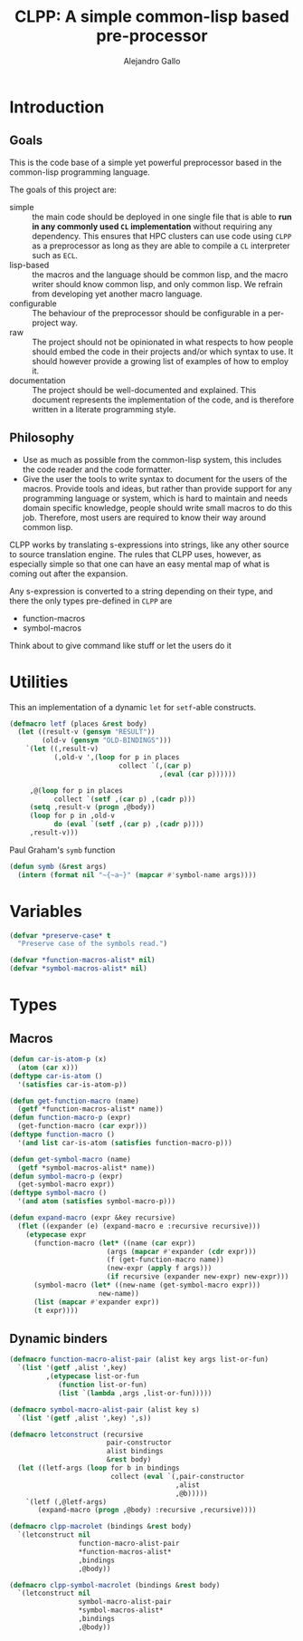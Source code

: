 :PROPERTIES:
:header-args:lisp: :results none
:END:
#+title: CLPP: A simple common-lisp based pre-processor
#+author: Alejandro Gallo

* Introduction

** Goals

This is the code base of a simple yet powerful
preprocessor based in the common-lisp programming language.

The goals of this project are:

- simple :: the main code should be deployed in one single
  file that is able to *run in any commonly used =CL= implementation*
  without requiring any dependency.
  This ensures that HPC clusters can use code using =CLPP=
  as a preprocessor as long as they are able to compile a =CL=
  interpreter such as =ECL=.
- lisp-based :: the macros and the language should be common lisp,
  and the macro writer should know common lisp, and only common lisp.
  We refrain from developing yet another macro language.
- configurable :: The behaviour of the preprocessor should be configurable
  in a per-project way.
- raw :: The project should not be opinionated in what respects to
  how people should embed the code in their projects and/or
  which syntax to use. It should however provide a growing list
  of examples of how to employ it.
- documentation :: The project should be well-documented and explained.
  This document represents the implementation of the code,
  and is therefore written in a literate programming style.

#+begin_comment
TODO: Think about putting this or not

Some great projects targeting some of these points but not all
are for instance

- [[https://github.com/eudoxia0/cmacro][cmacro]] ::
  The macro system is quite similar to rust syntax macros.
  - However the user has to learn the syntax of the library which
    feels quite limiting in comparison to =defmacro=.
  - Depends on several libraries.
  - Implements own parser.
- [[https://github.com/kiselgra/c-mera][c-mera]] ::
  Source-to-source translation engine.
  - Opinionated about the choice of operators to use.
  - It should be possible to use =c-mera= inside of =CLPP=.
  - c-like languages based.
#+end_comment

** Philosophy

- Use as much as possible from the common-lisp system,
  this includes the code reader and the code formatter.
- Give the user the tools to write syntax to document
  for the users of the macros.
  Provide tools and ideas, but rather than provide
  support for any programming language or system,
  which is hard to maintain and needs domain specific
  knowledge, people should write small macros to do this
  job. Therefore, most users are required to know their
  way around common lisp.

CLPP works by translating s-expressions into strings,
like any other source to source translation engine.
The rules that CLPP uses, however, as especially simple
so that one can have an easy mental map of what is coming
out after the expansion.

Any s-expression is converted to a string depending on
their type, and there the only types
pre-defined in =CLPP= are

- function-macros
- symbol-macros

#+begin_todo
Think about to give command like stuff
or let the users do it
#+end_todo

* Utilities

This an implementation of a dynamic =let= for =setf=-able constructs.
#+begin_src lisp
(defmacro letf (places &rest body)
  (let ((result-v (gensym "RESULT"))
        (old-v (gensym "OLD-BINDINGS")))
    `(let ((,result-v)
           (,old-v ',(loop for p in places
                           collect `(,(car p)
                                     ,(eval (car p))))))

     ,@(loop for p in places
           collect `(setf ,(car p) ,(cadr p)))
     (setq ,result-v (progn ,@body))
     (loop for p in ,old-v
           do (eval `(setf ,(car p) ,(cadr p))))
     ,result-v)))
#+end_src

Paul Graham's =symb= function
#+begin_src lisp
(defun symb (&rest args)
  (intern (format nil "~{~a~}" (mapcar #'symbol-name args))))
#+end_src

* Variables

#+begin_src lisp
(defvar *preserve-case* t
  "Preserve case of the symbols read.")

(defvar *function-macros-alist* nil)
(defvar *symbol-macros-alist* nil)
#+end_src

* Types
** Macros

#+begin_src lisp
(defun car-is-atom-p (x)
  (atom (car x)))
(deftype car-is-atom ()
  '(satisfies car-is-atom-p))

(defun get-function-macro (name)
  (getf *function-macros-alist* name))
(defun function-macro-p (expr)
  (get-function-macro (car expr)))
(deftype function-macro ()
  '(and list car-is-atom (satisfies function-macro-p)))

(defun get-symbol-macro (name)
  (getf *symbol-macros-alist* name))
(defun symbol-macro-p (expr)
  (get-symbol-macro expr))
(deftype symbol-macro ()
  '(and atom (satisfies symbol-macro-p)))

(defun expand-macro (expr &key recursive)
  (flet ((expander (e) (expand-macro e :recursive recursive)))
    (etypecase expr
      (function-macro (let* ((name (car expr))
                        (args (mapcar #'expander (cdr expr)))
                        (f (get-function-macro name))
                        (new-expr (apply f args)))
                        (if recursive (expander new-expr) new-expr)))
      (symbol-macro (let* ((new-name (get-symbol-macro expr)))
                      new-name))
      (list (mapcar #'expander expr))
      (t expr))))
#+end_src


** Dynamic binders

#+begin_src lisp
(defmacro function-macro-alist-pair (alist key args list-or-fun)
  `(list '(getf ,alist ',key)
         ,(etypecase list-or-fun
            (function list-or-fun)
            (list `(lambda ,args ,list-or-fun)))))

(defmacro symbol-macro-alist-pair (alist key s)
  `(list '(getf ,alist ',key) ',s))

(defmacro letconstruct (recursive
                        pair-constructor
                        alist bindings
                        &rest body)
  (let ((letf-args (loop for b in bindings
                         collect (eval `(,pair-constructor
                                         ,alist
                                         ,@b)))))
    `(letf (,@letf-args)
       (expand-macro (progn ,@body) :recursive ,recursive))))

(defmacro clpp-macrolet (bindings &rest body)
  `(letconstruct nil
                 function-macro-alist-pair
                 ,*function-macros-alist*
                 ,bindings
                 ,@body))

(defmacro clpp-symbol-macrolet (bindings &rest body)
  `(letconstruct nil
                 symbol-macro-alist-pair
                 ,*symbol-macros-alist*
                 ,bindings
                 ,@body))
#+end_src
